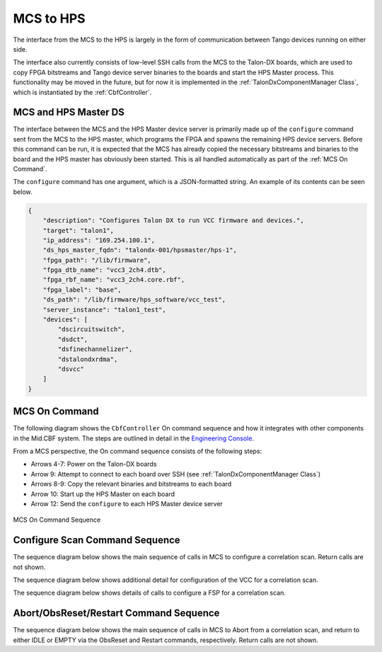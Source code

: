 MCS to HPS
=====================
The interface from the MCS to the HPS is largely in the form of communication between
Tango devices running on either side. 

The interface also currently consists of low-level SSH calls from the MCS to the Talon-DX
boards, which are used to copy FPGA bitstreams and Tango device server binaries to the boards
and start the HPS Master process. This functionality may be moved in the future, but for now
it is implemented in the :ref:`TalonDxComponentManager Class`, which is instantiated by the
:ref:`CbfController`.

MCS and HPS Master DS
----------------------
The interface between the MCS and the HPS Master device server is primarily made up
of the ``configure`` command sent from the MCS to the HPS master, which programs the
FPGA and spawns the remaining HPS device servers. Before this command can be run, it is 
expected that the MCS has already copied the necessary bitstreams and binaries to the board
and the HPS master has obviously been started. This is all handled automatically as part of
the :ref:`MCS On Command`.

The ``configure`` command has one argument, which is a JSON-formatted string. An example
of its contents can be seen below.

.. code-block:: json

    {
        "description": "Configures Talon DX to run VCC firmware and devices.",
        "target": "talon1",
        "ip_address": "169.254.100.1",
        "ds_hps_master_fqdn": "talondx-001/hpsmaster/hps-1",
        "fpga_path": "/lib/firmware",
        "fpga_dtb_name": "vcc3_2ch4.dtb",
        "fpga_rbf_name": "vcc3_2ch4.core.rbf",
        "fpga_label": "base",
        "ds_path": "/lib/firmware/hps_software/vcc_test",
        "server_instance": "talon1_test",
        "devices": [
            "dscircuitswitch",
            "dsdct",
            "dsfinechannelizer",
            "dstalondxrdma",
            "dsvcc"
        ]
    }

MCS On Command
----------------

The following diagram shows the ``CbfController`` On command sequence and how it integrates with other
components in the Mid.CBF system. The steps are outlined in detail in the 
`Engineering Console <https://developer.skatelescope.org/projects/ska-mid-cbf-engineering-console/en/latest/system.html#on-command-sequence>`_.

From a MCS perspective, the On command sequence consists of the following steps:

- Arrows 4-7: Power on the Talon-DX boards
- Arrow 9: Attempt to connect to each board over SSH (see :ref:`TalonDxComponentManager Class`)
- Arrows 8-9: Copy the relevant binaries and bitstreams to each board
- Arrow 10: Start up the HPS Master on each board
- Arrow 12: Send the ``configure`` to each HPS Master device server

.. figure:: ../../diagrams/on-command-sequence.png
    :align: center
    
    MCS On Command Sequence

Configure Scan Command Sequence
--------------------------------

The sequence diagram below shows the main sequence of calls in MCS 
to configure a correlation scan. Return calls are not shown.

.. uml:: ../../diagrams/configure-corr-scan-mcs.puml   

The sequence diagram below shows additional detail for configuration of 
the VCC for a correlation scan.

.. uml:: ../../diagrams/configure-scan-vcc.puml

The sequence diagram below shows details of calls to configure a FSP for a 
correlation scan.

.. uml:: ../../diagrams/configure-scan-hps-fsp.puml

Abort/ObsReset/Restart Command Sequence
----------------------------------------

The sequence diagram below shows the main sequence of calls in MCS 
to Abort from a correlation scan, and return to either IDLE or EMPTY via the 
ObsReset and Restart commands, respectively. Return calls are not shown.

.. uml:: ../../diagrams/abort-command.puml

.. uml:: ../../diagrams/obsreset-command.puml
    
.. uml:: ../../diagrams/restart-command.puml
